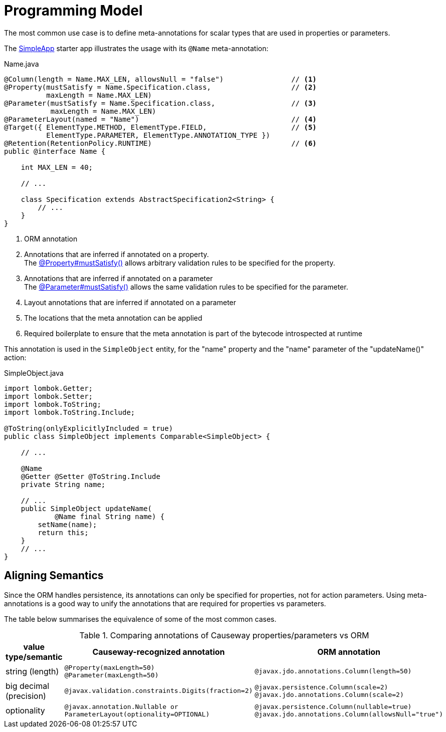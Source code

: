 [[programming-model]]
= Programming Model

:Notice: Licensed to the Apache Software Foundation (ASF) under one or more contributor license agreements. See the NOTICE file distributed with this work for additional information regarding copyright ownership. The ASF licenses this file to you under the Apache License, Version 2.0 (the "License"); you may not use this file except in compliance with the License. You may obtain a copy of the License at. http://www.apache.org/licenses/LICENSE-2.0 . Unless required by applicable law or agreed to in writing, software distributed under the License is distributed on an "AS IS" BASIS, WITHOUT WARRANTIES OR  CONDITIONS OF ANY KIND, either express or implied. See the License for the specific language governing permissions and limitations under the License.
:page-partial:


The most common use case is to define meta-annotations for scalar types that are used in properties or parameters.

The xref:docs:starters:simpleapp.adoc[SimpleApp] starter app illustrates the usage with its `@Name` meta-annotation:

[source,java]
.Name.java
----
@Column(length = Name.MAX_LEN, allowsNull = "false")                // <.>
@Property(mustSatisfy = Name.Specification.class,                   // <.>
          maxLength = Name.MAX_LEN)
@Parameter(mustSatisfy = Name.Specification.class,                  // <.>
           maxLength = Name.MAX_LEN)
@ParameterLayout(named = "Name")                                    // <.>
@Target({ ElementType.METHOD, ElementType.FIELD,                    // <.>
          ElementType.PARAMETER, ElementType.ANNOTATION_TYPE })
@Retention(RetentionPolicy.RUNTIME)                                 // <.>
public @interface Name {

    int MAX_LEN = 40;

    // ...

    class Specification extends AbstractSpecification2<String> {
        // ...
    }
}
----
<.> ORM annotation
<.> Annotations that are inferred if annotated on a property. +
The xref:refguide:applib:index/annotation/Property.adoc#mustSatisfy[@Property#mustSatisfy()] allows arbitrary validation rules to be specified for the property.

<.> Annotations that are inferred if annotated on a parameter +
The xref:refguide:applib:index/annotation/Parameter.adoc#mustSatisfy[@Parameter#mustSatisfy()] allows the same validation rules to be specified for the parameter.

<.> Layout annotations that are inferred if annotated on a parameter

<.> The locations that the meta annotation can be applied

<.> Required boilerplate to ensure that the meta annotation is part of the bytecode introspected at runtime

This annotation is used in the `SimpleObject` entity, for the "name" property and the "name" parameter of the "updateName()" action:

[source,java]
.SimpleObject.java
----
import lombok.Getter;
import lombok.Setter;
import lombok.ToString;
import lombok.ToString.Include;

@ToString(onlyExplicitlyIncluded = true)
public class SimpleObject implements Comparable<SimpleObject> {

    // ...

    @Name
    @Getter @Setter @ToString.Include
    private String name;

    // ...
    public SimpleObject updateName(
            @Name final String name) {
        setName(name);
        return this;
    }
    // ...
}
----


== Aligning Semantics

Since the ORM handles persistence, its annotations can only be specified for properties, not for action parameters.
Using meta-annotations is a good way to unify the annotations that are required for properties vs parameters.

The table below summarises the equivalence of some of the most common cases.

.Comparing annotations of Causeway properties/parameters vs ORM
[cols="2a,3m,5m",options="header"]
|===
|value type/semantic
|Causeway-recognized annotation
|ORM annotation

|string (length)
|@Property(maxLength=50) +
@Parameter(maxLength=50)
|
@javax.jdo.annotations.Column(length=50)

|big decimal (precision)
|@javax.validation.constraints.Digits(fraction=2)
|@javax.persistence.Column(scale=2)
@javax.jdo.annotations.Column(scale=2)

|optionality
|`@javax.annotation.Nullable` or `ParameterLayout(optionality=OPTIONAL`)
|`@javax.persistence.Column(nullable=true)`
`@javax.jdo.annotations.Column(allowsNull="true")`
|===

